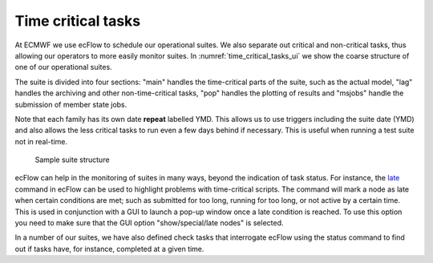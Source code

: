 .. _time_critical_tasks:

Time critical tasks
///////////////////

At ECMWF we use ecFlow to schedule our operational suites. We also separate out critical and non-critical tasks, thus allowing our
operators to more easily monitor suites. In :numref:`time_critical_tasks_ui` we show the
coarse structure of one of our operational suites.

The suite is divided into four sections: "main" handles the time-critical parts of the suite, such as the actual model, "lag"
handles the archiving and other non-time-critical tasks, "pop" handles
the plotting of results and "msjobs" handle the submission of member
state jobs.

Note that each family has its own date **repeat** labelled YMD. This allows us to use triggers including the suite date (YMD) and also
allows the less critical tasks to run even a few days behind if
necessary. This is useful when running a test suite not in real-time.

.. figure:: /_static/ug/time_critical_tasks/image1.png
   :width: 5.78125in
   :height: 3.89583in
   :name: time_critical_tasks_ui

   Sample suite structure

ecFlow can help in the monitoring of suites in many ways, beyond the indication of task status. For instance, the
`late <https://confluence.ecmwf.int/display/ECFLOW/Late+Attribute>`__
command in ecFlow can be used to highlight problems with time-critical
scripts. The command will mark a node as late when certain conditions
are met; such as submitted for too long, running for too long, or not
active by a certain time. This is used in conjunction with a GUI to
launch a pop-up window once a late condition is reached. To use this
option you need to make sure that the GUI option "show/special/late
nodes" is selected.

In a number of our suites, we have also defined check tasks that
interrogate ecFlow using the status command to find out if tasks have,
for instance, completed at a given time.
